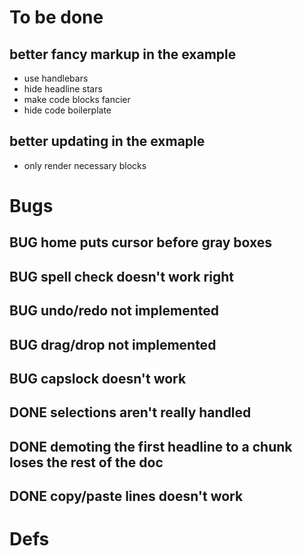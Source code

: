 * To be done
** better fancy markup in the example
- use handlebars
- hide headline stars
- make code blocks fancier
- hide code boilerplate
** better updating in the exmaple
- only render necessary blocks
* Bugs
** BUG home puts cursor before gray boxes
** BUG spell check doesn't work right
** BUG undo/redo not implemented
** BUG drag/drop not implemented
** BUG capslock doesn't work
** DONE selections aren't really handled
   CLOSED: [2015-04-01 Wed 14:26]
** DONE demoting the first headline to a chunk loses the rest of the doc
   CLOSED: [2015-03-30 Mon 14:51]
** DONE copy/paste lines doesn't work
   CLOSED: [2015-04-01 Wed 14:26]
* Defs
#+TODO: TODO BUG | DONE
